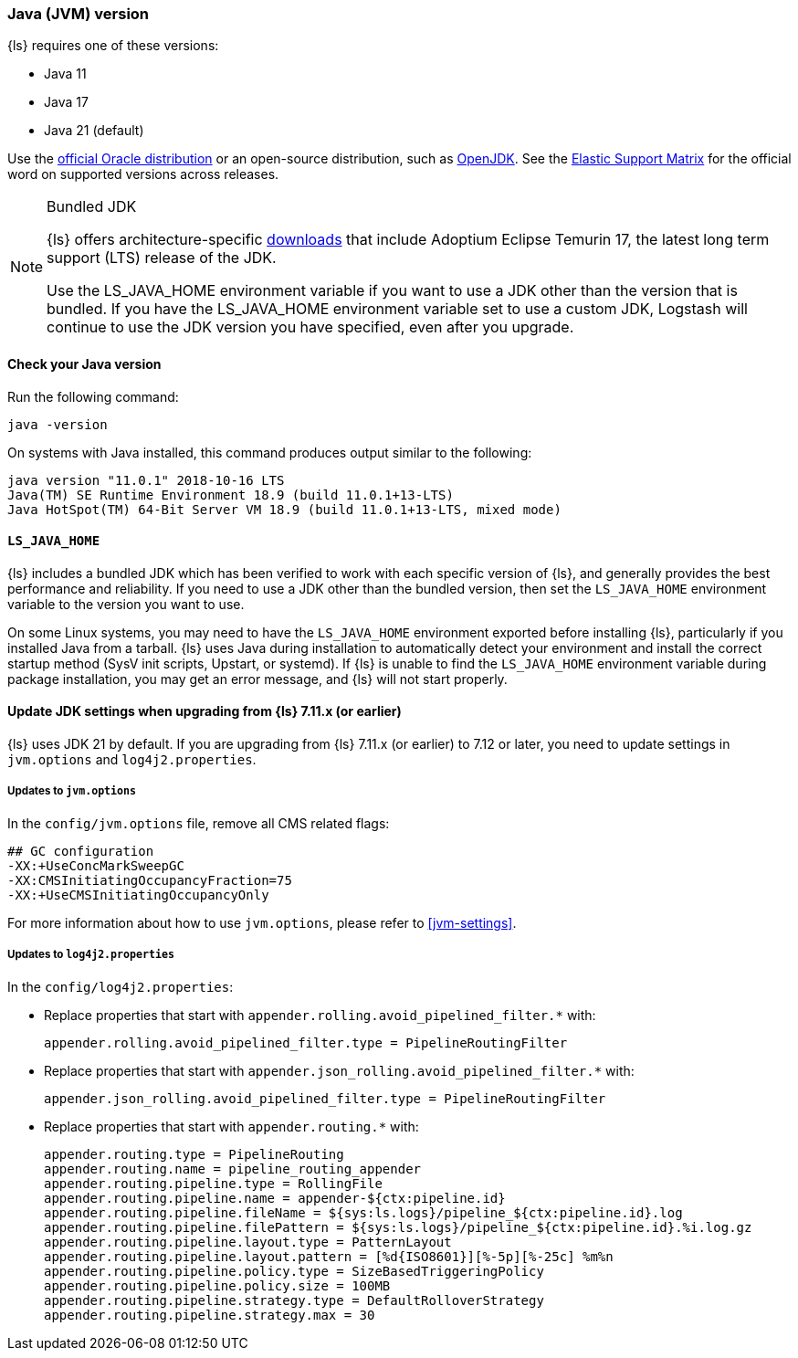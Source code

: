 [float]
[[ls-jvm]]
=== Java (JVM) version

{ls} requires one of these versions:

* Java 11
* Java 17
* Java 21 (default)

Use the
http://www.oracle.com/technetwork/java/javase/downloads/index.html[official
Oracle distribution] or an open-source distribution, such as
http://openjdk.java.net/[OpenJDK].
See the https://www.elastic.co/support/matrix#matrix_jvm[Elastic Support Matrix]
for the official word on supported versions across releases.

[[bundled-jdk]]
.Bundled JDK
[NOTE]
===== 
{ls} offers architecture-specific
https://www.elastic.co/downloads/logstash[downloads] that include
Adoptium Eclipse Temurin 17, the latest long term support (LTS) release of the JDK.

Use the LS_JAVA_HOME environment variable if you want to use a JDK other than the
version that is bundled. 
If you have the LS_JAVA_HOME environment variable set to use a custom JDK, Logstash
will continue to use the JDK version you have specified, even after you upgrade.
=====

[float]
[[check-jvm]]
==== Check your Java version
Run the following command:

[source,shell]
java -version

On systems with Java installed, this command produces output similar to the following:

[source,shell]
-----
java version "11.0.1" 2018-10-16 LTS
Java(TM) SE Runtime Environment 18.9 (build 11.0.1+13-LTS)
Java HotSpot(TM) 64-Bit Server VM 18.9 (build 11.0.1+13-LTS, mixed mode)
-----

[float]
[[java-home]]
==== `LS_JAVA_HOME`

{ls} includes a bundled JDK which has been verified to work with each specific version 
of {ls}, and generally provides the best performance and reliability. 
If you need to use a JDK other than the bundled version, then set the `LS_JAVA_HOME` 
environment variable to the version you want to use.


On some Linux systems, you may need to have the `LS_JAVA_HOME` environment
exported before installing {ls}, particularly if you installed Java from
a tarball. 
{ls} uses Java during installation to automatically detect your environment and
install the correct startup method (SysV init scripts, Upstart, or systemd). If
{ls} is unable to find the `LS_JAVA_HOME` environment variable during package
installation, you may get an error message, and {ls} will not start properly.

[float]
[[jdk-upgrade]]
==== Update JDK settings when upgrading from {ls} 7.11.x (or earlier)

{ls} uses JDK 21 by default. 
If you are upgrading from  {ls} 7.11.x (or earlier) to 7.12 or later, you need to update settings in `jvm.options` and `log4j2.properties`.


[float]
===== Updates to `jvm.options`
In the `config/jvm.options` file, remove all CMS related flags:

[source,shell]
-----
## GC configuration
-XX:+UseConcMarkSweepGC
-XX:CMSInitiatingOccupancyFraction=75
-XX:+UseCMSInitiatingOccupancyOnly
-----

For more information about how to use `jvm.options`, please refer to <<jvm-settings>>.

[float]
===== Updates to `log4j2.properties`
In the `config/log4j2.properties`:

* Replace properties that start with `appender.rolling.avoid_pipelined_filter.*` with: 
+
[source,shell]
-----
appender.rolling.avoid_pipelined_filter.type = PipelineRoutingFilter
-----

* Replace properties that start with `appender.json_rolling.avoid_pipelined_filter.*` with:
[source,shell]
+
-----
appender.json_rolling.avoid_pipelined_filter.type = PipelineRoutingFilter
-----

* Replace properties that start with `appender.routing.*` with:
[source,shell]
+
-----
appender.routing.type = PipelineRouting
appender.routing.name = pipeline_routing_appender
appender.routing.pipeline.type = RollingFile
appender.routing.pipeline.name = appender-${ctx:pipeline.id}
appender.routing.pipeline.fileName = ${sys:ls.logs}/pipeline_${ctx:pipeline.id}.log
appender.routing.pipeline.filePattern = ${sys:ls.logs}/pipeline_${ctx:pipeline.id}.%i.log.gz
appender.routing.pipeline.layout.type = PatternLayout
appender.routing.pipeline.layout.pattern = [%d{ISO8601}][%-5p][%-25c] %m%n
appender.routing.pipeline.policy.type = SizeBasedTriggeringPolicy
appender.routing.pipeline.policy.size = 100MB
appender.routing.pipeline.strategy.type = DefaultRolloverStrategy
appender.routing.pipeline.strategy.max = 30
-----
